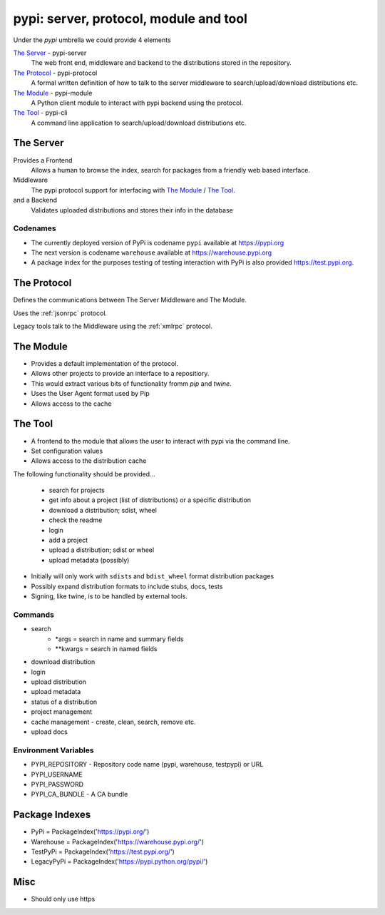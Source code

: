 pypi: server, protocol, module and tool
=======================================

Under the `pypi` umbrella we could provide 4 elements

`The Server`_ - pypi-server
	The web front end, middleware and backend to the distributions stored
	in the repository.

`The Protocol`_ - pypi-protocol
	A formal written definition of how to talk to the server middleware to
	search/upload/download distributions etc.

`The Module`_ - pypi-module
	A Python client module to interact with pypi backend using the protocol.

`The Tool`_ - pypi-cli
	A command line application to search/upload/download distributions etc.

.. _The Server:

The Server
~~~~~~~~~~

Provides a Frontend
	Allows a human to browse the index, search for packages from a friendly
	web based interface.

Middleware
	The pypi protocol support for interfacing with `The Module`_ / `The Tool`_.

and a Backend
	Validates uploaded distributions and stores their info in the database

Codenames
---------

* The currently deployed version of PyPi is codename ``pypi`` available at https://pypi.org

* The next version is codename ``warehouse`` available at https://warehouse.pypi.org

* A package index for the purposes testing of testing interaction with PyPi is also
  provided https://test.pypi.org.

.. _The Protocol:

The Protocol
~~~~~~~~~~~~

Defines the communications between The Server Middleware and The Module.

Uses the :ref:`jsonrpc` protocol.

Legacy tools talk to the Middleware using the :ref:`xmlrpc` protocol.

.. _The Module:

The Module
~~~~~~~~~~

* Provides a default implementation of the protocol.
* Allows other projects to provide an interface to a repositiory.
* This would extract various bits of functionality fromm `pip` and `twine`.
* Uses the User Agent format used by Pip
* Allows access to the cache

.. _The Tool:

The Tool
~~~~~~~~

* A frontend to the module that allows the user to interact with pypi via the command line.
* Set configuration values
* Allows access to the distribution cache

The following functionality should be provided...

	* search for projects
	* get info about a project (list of distributions) or a specific distribution
	* download a distribution; sdist, wheel
	* check the readme
	* login
	* add a project
	* upload a distribution; sdist or wheel
	* upload metadata (possibly)

* Initially will only work with ``sdist``\s and ``bdist_wheel`` format distribution packages
* Possibly expand distribution formats to include stubs, docs, tests
* Signing, like twine, is to be handled by external tools.


Commands
--------

* search
	- \*args = search in name and summary fields
	- \*\*kwargs = search in named fields
* download distribution
* login
* upload distribution
* upload metadata
* status of a distribution
* project management
* cache management - create, clean, search, remove etc.
* upload docs

Environment Variables
---------------------

* PYPI_REPOSITORY - Repository code name (pypi, warehouse, testpypi) or URL
* PYPI_USERNAME
* PYPI_PASSWORD
* PYPI_CA_BUNDLE - A CA bundle

Package Indexes
~~~~~~~~~~~~~~~

* PyPi = PackageIndex('https://pypi.org/')
* Warehouse = PackageIndex('https://warehouse.pypi.org/')
* TestPyPi = PackageIndex('https://test.pypi.org/')
* LegacyPyPi = PackageIndex('https://pypi.python.org/pypi/')

Misc
~~~~

* Should only use https

.. _pypi: https://pypi.org
.. _warehouse: https://warehouse.pypi.org
.. _test_pypi: https://test.pypi.org

